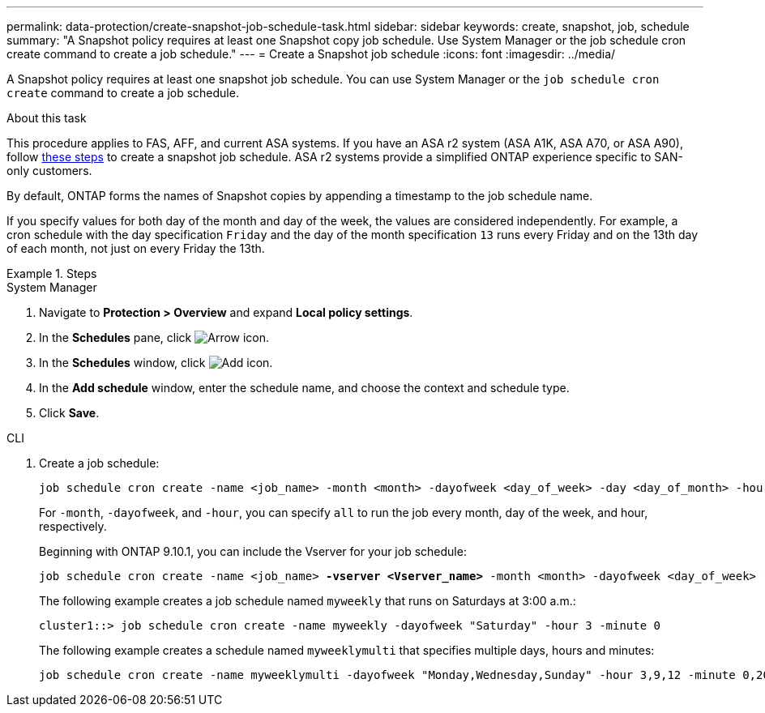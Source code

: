 ---
permalink: data-protection/create-snapshot-job-schedule-task.html
sidebar: sidebar
keywords: create, snapshot, job, schedule
summary: "A Snapshot policy requires at least one Snapshot copy job schedule. Use System Manager or the job schedule cron create command to create a job schedule."
---
= Create a Snapshot job schedule
:icons: font
:imagesdir: ../media/

[.lead]
A Snapshot policy requires at least one snapshot job schedule. You can use System Manager or the `job schedule cron create` command to create a job schedule.

.About this task

This procedure applies to FAS, AFF, and current ASA systems. If you have an ASA r2 system (ASA A1K, ASA A70, or ASA A90), follow link:https://docs.netapp.com/us-en/asa-r2/data-protection/policies-schedules.html#create-a-new-protection-policy-schedule[these steps^] to create a snapshot job schedule. ASA r2 systems provide a simplified ONTAP experience specific to SAN-only customers.

By default, ONTAP forms the names of Snapshot copies by appending a timestamp to the job schedule name.

If you specify values for both day of the month and day of the week, the values are considered independently. For example, a cron schedule with the day specification `Friday` and the day of the month specification `13` runs every Friday and on the 13th day of each month, not just on every Friday the 13th.

.Steps

[role="tabbed-block"]
====
.System Manager
--
. Navigate to *Protection > Overview* and expand *Local policy settings*.
. In the *Schedules* pane, click image:icon_arrow.gif[Arrow icon].
. In the *Schedules* window, click image:icon_add.gif[Add icon].
. In the *Add schedule* window, enter the schedule name, and choose the context and schedule type. 
. Click *Save*.
--
.CLI
--
. Create a job schedule:
+
[source,cli]
----
job schedule cron create -name <job_name> -month <month> -dayofweek <day_of_week> -day <day_of_month> -hour <hour> -minute <minute>
----
+
For `-month`, `-dayofweek`, and `-hour`, you can specify `all` to run the job every month, day of the week, and hour, respectively.
+
Beginning with ONTAP 9.10.1, you can include the Vserver for your job schedule:
+
[subs=+quotes]
----
job schedule cron create -name <job_name> *-vserver <Vserver_name>* -month <month> -dayofweek <day_of_week> -day <day_of_month> -hour <hour> -minute <minute>
----
// 2021-11-09, BURT 1416399
+
The following example creates a job schedule named `myweekly` that runs on Saturdays at 3:00 a.m.:
+
----
cluster1::> job schedule cron create -name myweekly -dayofweek "Saturday" -hour 3 -minute 0
----
+
The following example creates a schedule named `myweeklymulti` that specifies multiple days, hours and minutes:
+
----
job schedule cron create -name myweeklymulti -dayofweek "Monday,Wednesday,Sunday" -hour 3,9,12 -minute 0,20,50
----
--
====

// 2024-May-23. ONTAPDOC-2013